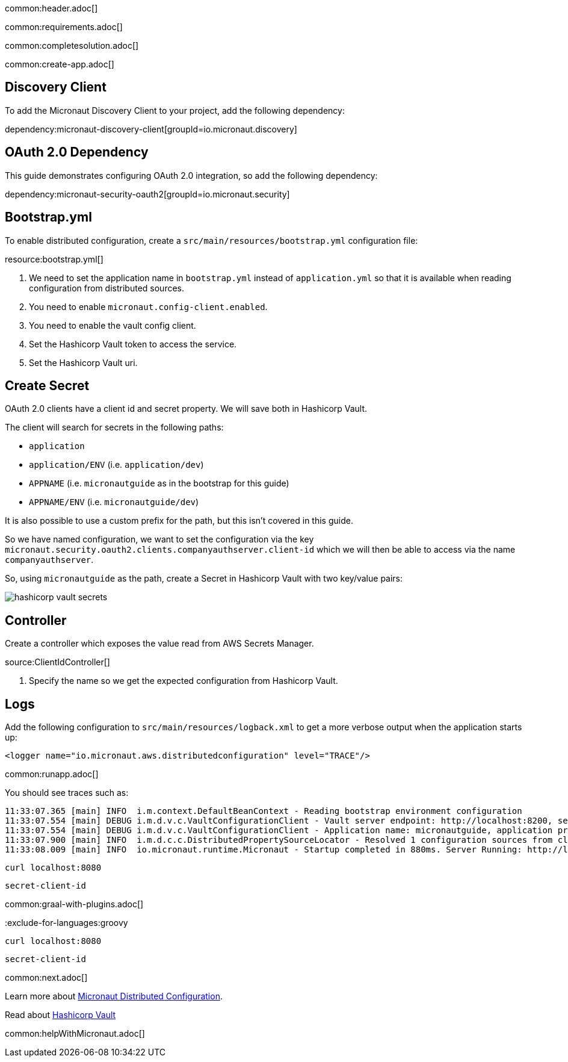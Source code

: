 common:header.adoc[]

common:requirements.adoc[]

common:completesolution.adoc[]

common:create-app.adoc[]

== Discovery Client

To add the Micronaut Discovery Client to your project, add the following dependency:

dependency:micronaut-discovery-client[groupId=io.micronaut.discovery]

== OAuth 2.0 Dependency

This guide demonstrates configuring OAuth 2.0 integration, so add the following dependency:

dependency:micronaut-security-oauth2[groupId=io.micronaut.security]

== Bootstrap.yml

To enable distributed configuration, create a `src/main/resources/bootstrap.yml` configuration file:

resource:bootstrap.yml[]

<1> We need to set the application name in `bootstrap.yml` instead of `application.yml` so that it is available when reading configuration from distributed sources.
<2> You need to enable `micronaut.config-client.enabled`.
<3> You need to enable the vault config client.
<4> Set the Hashicorp Vault token to access the service.
<5> Set the Hashicorp Vault uri.

== Create Secret

OAuth 2.0 clients have a client id and secret property.
We will save both in Hashicorp Vault.

The client will search for secrets in the following paths:

- `application`
- `application/ENV` (i.e. `application/dev`)
- `APPNAME` (i.e. `micronautguide` as in the bootstrap for this guide)
- `APPNAME/ENV` (i.e. `micronautguide/dev`)

It is also possible to use a custom prefix for the path, but this isn't covered in this guide.

So we have named configuration, we want to set the configuration via the key `micronaut.security.oauth2.clients.companyauthserver.client-id` which we will then be able to access via the name `companyauthserver`.

So, using `micronautguide` as the path, create a Secret in Hashicorp Vault with two key/value pairs:

image::hashicorp-vault-secrets.png[]

== Controller

Create a controller which exposes the value read from AWS Secrets Manager.

source:ClientIdController[]

<1> Specify the name so we get the expected configuration from Hashicorp Vault.

== Logs

Add the following configuration to `src/main/resources/logback.xml` to get a more verbose output when the application starts up:

[source, xml]
----
<logger name="io.micronaut.aws.distributedconfiguration" level="TRACE"/>
----

common:runapp.adoc[]

You should see traces such as:

[source]
----
11:33:07.365 [main] INFO  i.m.context.DefaultBeanContext - Reading bootstrap environment configuration
11:33:07.554 [main] DEBUG i.m.d.v.c.VaultConfigurationClient - Vault server endpoint: http://localhost:8200, secret engine version: V2, secret-engine-name: secret, vault keys path prefix:
11:33:07.554 [main] DEBUG i.m.d.v.c.VaultConfigurationClient - Application name: micronautguide, application profiles: [dev]
11:33:07.900 [main] INFO  i.m.d.c.c.DistributedPropertySourceLocator - Resolved 1 configuration sources from client: compositeConfigurationClient(vault-config-client-v2)
11:33:08.009 [main] INFO  io.micronaut.runtime.Micronaut - Startup completed in 880ms. Server Running: http://localhost:8080
----

[source, bash]
----
curl localhost:8080
----

[source]
----
secret-client-id
----

common:graal-with-plugins.adoc[]

:exclude-for-languages:groovy

[source, bash]
----
curl localhost:8080
----

[source]
----
secret-client-id
----

:exclude-for-languages:

common:next.adoc[]

Learn more about https://docs.micronaut.io/latest/guide/index.html#distributedConfiguration[Micronaut Distributed Configuration].

Read about https://www.vaultproject.io/[Hashicorp Vault]

common:helpWithMicronaut.adoc[]
